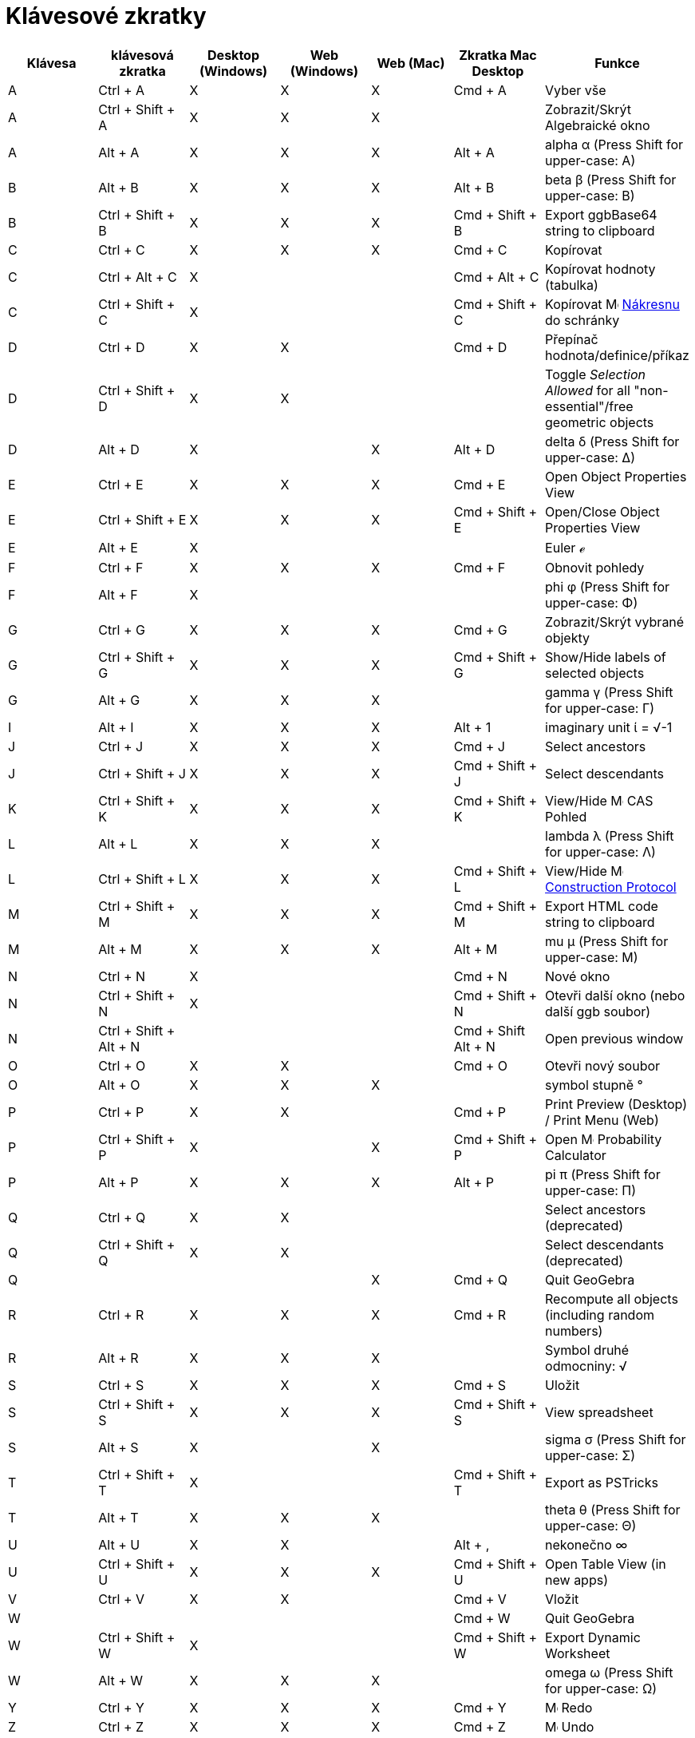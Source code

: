 = Klávesové zkratky
:page-en: Keyboard_Shortcuts
ifdef::env-github[:imagesdir: /cs/modules/ROOT/assets/images]


[cols=",,,,,,",options="header",]
|===
|Klávesa |klávesová zkratka |Desktop (Windows) |Web (Windows) |Web (Mac) |Zkratka Mac Desktop |Funkce
|A |[.kcode]#Ctrl# + [.kcode]#A# |X |X |X |[.kcode]#Cmd# + [.kcode]#A# |Vyber vše

|A |[.kcode]#Ctrl# + [.kcode]#Shift# + [.kcode]#A# |X |X |X | |Zobrazit/Skrýt Algebraické okno

|A |[.kcode]#Alt# + [.kcode]#A# |X |X |X |[.kcode]#Alt# + [.kcode]#A# |alpha α (Press [.kcode]#Shift# for upper-case: Α)

|B |[.kcode]#Alt# + [.kcode]#B# |X |X |X |[.kcode]#Alt# + [.kcode]#B# |beta β (Press [.kcode]#Shift# for upper-case: Β)

|B |[.kcode]#Ctrl# + [.kcode]#Shift# + [.kcode]#B# |X |X |X |[.kcode]#Cmd# + [.kcode]#Shift# + [.kcode]#B# |Export
ggbBase64 string to clipboard

|C |[.kcode]#Ctrl# + [.kcode]#C# |X |X |X |[.kcode]#Cmd# + [.kcode]#C# |Kopírovat

|C |[.kcode]#Ctrl# + [.kcode]#Alt# + [.kcode]#C# |X | | |[.kcode]#Cmd# + [.kcode]#Alt# + [.kcode]#C# |Kopírovat hodnoty
(tabulka)

|C |[.kcode]#Ctrl# + [.kcode]#Shift# + [.kcode]#C# |X | | |[.kcode]#Cmd# + [.kcode]#Shift# + [.kcode]#C# |Kopírovat
image:16px-Menu_view_graphics.svg.png[Menu view graphics.svg,width=16,height=16] xref:/Nákresna.adoc[Nákresnu]
do schránky

|D |[.kcode]#Ctrl# + [.kcode]#D# |X |X | |[.kcode]#Cmd# + [.kcode]#D# |Přepínač hodnota/definice/příkaz

|D |[.kcode]#Ctrl# + [.kcode]#Shift# + [.kcode]#D# |X |X | | |Toggle _Selection Allowed_ for all "non-essential"/free
geometric objects

|D |[.kcode]#Alt# + [.kcode]#D# |X | |X |[.kcode]#Alt# + [.kcode]#D# |delta δ (Press [.kcode]#Shift# for upper-case: Δ)

|E |[.kcode]#Ctrl# + [.kcode]#E# |X |X |X |[.kcode]#Cmd# + [.kcode]#E# |Open Object Properties View

|E |[.kcode]#Ctrl# + [.kcode]#Shift# + [.kcode]#E# |X |X |X |[.kcode]#Cmd# + [.kcode]#Shift# + [.kcode]#E# |Open/Close
Object Properties View

|E |[.kcode]#Alt# + [.kcode]#E# |X | | | |Euler ℯ

|F |[.kcode]#Ctrl# + [.kcode]#F# |X |X |X |[.kcode]#Cmd# + [.kcode]#F# |Obnovit pohledy

|F |[.kcode]#Alt# + [.kcode]#F# |X | | | |phi φ (Press [.kcode]#Shift# for upper-case: Φ)

|G |[.kcode]#Ctrl# + [.kcode]#G# |X |X |X |[.kcode]#Cmd# + [.kcode]#G# |Zobrazit/Skrýt vybrané objekty

|G |[.kcode]#Ctrl# + [.kcode]#Shift# + [.kcode]#G# |X |X |X |[.kcode]#Cmd# + [.kcode]#Shift# + [.kcode]#G# |Show/Hide
labels of selected objects

|G |[.kcode]#Alt# + [.kcode]#G# |X |X |X | |gamma γ (Press [.kcode]#Shift# for upper-case: Γ)

|I |[.kcode]#Alt# + [.kcode]#I# |X |X |X |[.kcode]#Alt# + [.kcode]#1# |imaginary unit ί = √-1

|J |[.kcode]#Ctrl# + [.kcode]#J# |X |X |X |[.kcode]#Cmd# + [.kcode]#J# |Select ancestors

|J |[.kcode]#Ctrl# + [.kcode]#Shift# + [.kcode]#J# |X |X |X |[.kcode]#Cmd# + [.kcode]#Shift# + [.kcode]#J# |Select
descendants

|K |[.kcode]#Ctrl# + [.kcode]#Shift# + [.kcode]#K# |X |X |X |[.kcode]#Cmd# + [.kcode]#Shift# + [.kcode]#K# |View/Hide
image:16px-Menu_view_cas.svg.png[Menu view cas.svg,width=16,height=16] CAS Pohled

|L |[.kcode]#Alt# + [.kcode]#L# |X |X |X | |lambda λ (Press [.kcode]#Shift# for upper-case: Λ)

|L |[.kcode]#Ctrl# + [.kcode]#Shift# + [.kcode]#L# |X |X |X |[.kcode]#Cmd# + [.kcode]#Shift# + [.kcode]#L# |View/Hide
image:16px-Menu_view_construction_protocol.svg.png[Menu view construction protocol.svg,width=16,height=16]
xref:/Construction_Protocol.adoc[Construction Protocol]

|M |[.kcode]#Ctrl# + [.kcode]#Shift# + [.kcode]#M# |X |X |X |[.kcode]#Cmd# + [.kcode]#Shift# + [.kcode]#M# |Export HTML
code string to clipboard

|M |[.kcode]#Alt# + [.kcode]#M# |X |X |X |[.kcode]#Alt# + [.kcode]#M# |mu μ (Press [.kcode]#Shift# for upper-case: Μ)

|N |[.kcode]#Ctrl# + [.kcode]#N# |X | | |[.kcode]#Cmd# + [.kcode]#N# |Nové okno

|N |[.kcode]#Ctrl# + [.kcode]#Shift# + [.kcode]#N# |X | | |[.kcode]#Cmd# + [.kcode]#Shift# + [.kcode]#N# |Otevři další okno
(nebo další ggb soubor)

|N |[.kcode]#Ctrl# + [.kcode]#Shift# + [.kcode]#Alt# + [.kcode]#N# | | | |[.kcode]#Cmd# + [.kcode]#Shift# +
[.kcode]#Alt# + [.kcode]#N# |Open previous window

|O |[.kcode]#Ctrl# + [.kcode]#O# |X |X | |[.kcode]#Cmd# + [.kcode]#O# |Otevři nový soubor

|O |[.kcode]#Alt# + [.kcode]#O# |X |X |X | |symbol stupně °

|P |[.kcode]#Ctrl# + [.kcode]#P# |X |X | |[.kcode]#Cmd# + [.kcode]#P# |Print Preview (Desktop) / Print Menu (Web)

|P |[.kcode]#Ctrl# + [.kcode]#Shift# + [.kcode]#P# |X | |X |[.kcode]#Cmd# + [.kcode]#Shift# + [.kcode]#P# |Open
image:16px-Menu_view_probability.svg.png[Menu view probability.svg,width=16,height=16] Probability Calculator

|P |[.kcode]#Alt# + [.kcode]#P# |X |X |X |[.kcode]#Alt# + [.kcode]#P# |pi π (Press [.kcode]#Shift# for upper-case: Π)

|Q |[.kcode]#Ctrl# + [.kcode]#Q# |X |X | | |Select ancestors (deprecated)

|Q |[.kcode]#Ctrl# + [.kcode]#Shift# + [.kcode]#Q# |X |X | | |Select descendants (deprecated)

|Q | | | |X |[.kcode]#Cmd# + [.kcode]#Q# |Quit GeoGebra

|R |[.kcode]#Ctrl# + [.kcode]#R# |X |X |X |[.kcode]#Cmd# + [.kcode]#R# |Recompute all objects (including random numbers)

|R |[.kcode]#Alt# + [.kcode]#R# |X |X |X | |Symbol druhé odmocniny: √

|S |[.kcode]#Ctrl# + [.kcode]#S# |X |X |X |[.kcode]#Cmd# + [.kcode]#S# |Uložit

|S |[.kcode]#Ctrl# + [.kcode]#Shift# + [.kcode]#S# |X |X |X |[.kcode]#Cmd# + [.kcode]#Shift# + [.kcode]#S# |View
spreadsheet

|S |[.kcode]#Alt# + [.kcode]#S# |X | |X | |sigma σ (Press [.kcode]#Shift# for upper-case: Σ)

|T |[.kcode]#Ctrl# + [.kcode]#Shift# + [.kcode]#T# |X | | |[.kcode]#Cmd# + [.kcode]#Shift# + [.kcode]#T# |Export as
PSTricks

|T |[.kcode]#Alt# + [.kcode]#T# |X |X |X | |theta θ (Press [.kcode]#Shift# for upper-case: Θ)

|U |[.kcode]#Alt# + [.kcode]#U# |X |X | |[.kcode]#Alt# + [.kcode]#,# |nekonečno ∞

|U |[.kcode]#Ctrl# + [.kcode]#Shift# + [.kcode]#U# |X |X |X |[.kcode]#Cmd# + [.kcode]#Shift# + [.kcode]#U# |Open Table View (in new apps)

|V |[.kcode]#Ctrl# + [.kcode]#V# |X |X | |[.kcode]#Cmd# + [.kcode]#V# |Vložit

|W | | | | |[.kcode]#Cmd# + [.kcode]#W# |Quit GeoGebra

|W |[.kcode]#Ctrl# + [.kcode]#Shift# + [.kcode]#W# |X | | |[.kcode]#Cmd# + [.kcode]#Shift# + [.kcode]#W# |Export Dynamic
Worksheet

|W |[.kcode]#Alt# + [.kcode]#W# |X |X |X | |omega ω (Press [.kcode]#Shift# for upper-case: Ω)

|Y |[.kcode]#Ctrl# + [.kcode]#Y# |X |X |X |[.kcode]#Cmd# + [.kcode]#Y#
|image:16px-Menu-edit-redo.svg.png[Menu-edit-redo.svg,width=16,height=16] Redo

|Z |[.kcode]#Ctrl# + [.kcode]#Z# |X |X |X |[.kcode]#Cmd# + [.kcode]#Z#
|image:16px-Menu-edit-undo.svg.png[Menu-edit-undo.svg,width=16,height=16] Undo

|Z |[.kcode]#Ctrl# + [.kcode]#Shift# + [.kcode]#Z# |X |X |X |[.kcode]#Cmd# + [.kcode]#Shift# + [.kcode]#Z#
|image:16px-Menu-edit-redo.svg.png[Menu-edit-redo.svg,width=16,height=16] Redo

|0 |[.kcode]#Alt# + [.kcode]#0# |X |X |X | |to the power of 0

|0 |[.kcode]#Alt# + [.kcode]#Shift# + [.kcode]#0# |X |X | X| X| } (right curly bracket)

|1 |[.kcode]#Ctrl# + [.kcode]#1# |X |X |X |[.kcode]#Cmd# + [.kcode]#1# |Standard font size, line thickness, and point
size

|1 |[.kcode]#Alt# + [.kcode]#1# |X |X |X | |to the power of 1

|1 |[.kcode]#Ctrl# + [.kcode]#Shift# + [.kcode]#1# |X |X |X |[.kcode]#Cmd# + [.kcode]#Shift# + [.kcode]#1# |View/Hide
image:16px-Menu_view_graphics1.svg.png[Menu view graphics1.svg,width=16,height=16] xref:/Graphics_View.adoc[Graphics
View] 1

|2 |[.kcode]#Ctrl# + [.kcode]#2# |X |X |X |[.kcode]#Cmd# + [.kcode]#2# |Increase font size, line thickness, and point
size

|2 |[.kcode]#Alt# + [.kcode]#2# |X |X |X | |to the power of 2

|2 |[.kcode]#Ctrl# + [.kcode]#Shift# + [.kcode]#2# |X |X |X |[.kcode]#Cmd# + [.kcode]#Shift# + [.kcode]#2# |View/Hide
image:16px-Menu_view_graphics2.svg.png[Menu view graphics2.svg,width=16,height=16] xref:/Graphics_View.adoc[Graphics
View] 2

|2 |[.kcode]#Alt# + [.kcode]#Shift# + [.kcode]#2# |X |X | X| X| € (euro symbol)

|3 |[.kcode]#Ctrl# + [.kcode]#3# |X |X |X |[.kcode]#Cmd# + [.kcode]#3# |Black/white mode

|3 |[.kcode]#Alt# + [.kcode]#3# |X |X |X | |to the power of 3

|3 |[.kcode]#Alt# + [.kcode]#Shift# + [.kcode]#3# |X |X | X| X| « (much less than)

|4 |[.kcode]#Alt# + [.kcode]#4# |X |X |X | |to the power of 4

| 4 |[.kcode]#Alt# + [.kcode]#Shift# + [.kcode]#4#  |X |X | X| X| » (much greater than)

|5 |[.kcode]#Alt# + [.kcode]#5# |X |X | | |to the power of 5

|5 |[.kcode]#Alt# + [.kcode]#Shift# + [.kcode]#5# |X |X | X| X| £  (pound symbol)

|6 |[.kcode]#Alt# + [.kcode]#6# |X |X | | |to the power of 6

|7 |[.kcode]#Alt# + [.kcode]#7# |X |X | | |to the power of 7

|7 |[.kcode]#Alt# + [.kcode]#Shift# + [.kcode]#7# |X |X | X| X| \ (backslash)

|8 |[.kcode]#Alt# + [.kcode]#8# |X |X | | |to the power of 8

|8 |[.kcode]#Alt# + [.kcode]#Shift# + [.kcode]#8# |X |X | X| X| ⊗ (tensor product)

|9 |[.kcode]#Alt# + [.kcode]#9# |X |X | | |to the power of 9

|9 |[.kcode]#Alt# + [.kcode]#Shift# + [.kcode]#9#  |X |X | X| X| { (left curly bracket)

|- |[.kcode]#-# |X |X |X | |Decrease selected slider/numberMove selected point along path/curve

|- |[.kcode]#Ctrl# + [.kcode]#-# |X |X |X | |Zoom out

|- |[.kcode]#Alt# + [.kcode]#-# |X | | | |superscript minus

|+ |[.kcode]#+# |X |X |X | |Increase selected slider/numberMove selected point along path/curve

|+ |[.kcode]#Ctrl# + [.kcode]#+# |X |X |X | |Zoom in

|+ |[.kcode]#Alt# + [.kcode]#+# |X | |X |[.kcode]#Alt# + [.kcode]#+# |⊕ (xor)

|= |[.kcode]#=# |X |X |X | |Increase selected slider/numberMove selected point along curve

|= |[.kcode]#Ctrl# + [.kcode]#=# |X |X |X | |Zoom in

|= |[.kcode]#Alt# + [.kcode]#=# |X |X |X | |⊕ (xor)

| = |[.kcode]#Alt# + [.kcode]#Shift# + [.kcode]#=#  |X |X | X| X| ⊕ (xor)

|< |[.kcode]#Alt# + [.kcode]#<# |X | |X |[.kcode]#Alt# + [.kcode]#<# |less-than-or-equal-to ≤

|, (comma) |[.kcode]#Alt# + [.kcode]#,# |X |X | | |less-than-or-equal-to ≤

|> |[.kcode]#Alt# + [.kcode]#># |X | | |[.kcode]#Alt# + [.kcode]#Shift# + [.kcode]#># |greater-than-or-equal-to ≥

|. (period) |[.kcode]#Alt# + [.kcode]#.# |X |X | | |greater-than-or-equal-to ≥

|F1 |[.kcode]#F1# |X | | |[.kcode]#F1# |Help

|F2 |[.kcode]#F2# |X | | |[.kcode]#F2# |Start editing selected object

|F3 |[.kcode]#F3# |X | | |[.kcode]#F3# |Copy definition of selected object to the xref:/Input_Bar.adoc[Input Bar]

|F4 |[.kcode]#F4# |X | | |[.kcode]#F4# |Copy value of selected object to the xref:/Input_Bar.adoc[Input Bar]

|F4 |[.kcode]#Alt# + [.kcode]#F4# |X |X | | |Quit GeoGebra

|F5 |[.kcode]#F5# |X | | |[.kcode]#F5# |copy name of selected object to the xref:/Input_Bar.adoc[Input Bar]

|F9 |[.kcode]#F9# |X |X |X |[.kcode]#F9# |Recompute all objects (including random numbers)

|Enter |[.kcode]#Enter# |X |X |X |[.kcode]#Enter# |Toggle input between image:16px-Menu_view_graphics.svg.png[Menu view
graphics.svg,width=16,height=16] xref:/Graphics_View.adoc[Graphics View] and xref:/Input_Bar.adoc[Input Bar]

|Tab |[.kcode]#Ctrl# + [.kcode]#Tab# |X | | | |Cycle the focus round the open views

|Left Click |Left Click |X |X |X |Left Click |(current mode)

|Left Click |[.kcode]##Alt##+Left Click |X | | |[.kcode]##Alt##+Left Click |copy definition to
xref:/Input_Bar.adoc[input bar]

|Left Click |[.kcode]##Alt##+Left Drag | | | |[.kcode]##Alt##+Left Drag |create list of selected objects in
xref:/Input_Bar.adoc[input bar]

|Right Click |Right click in image:16px-Menu_view_graphics.svg.png[Menu view graphics.svg,width=16,height=16]
xref:/Graphics_View.adoc[Graphics View] | | | | |Fast drag mode (drag on object) Selection rectangle Open menu (click on
object) Open Preferences menu (click not on object)

|Right Click |[.kcode]##Shift##+ Right Drag | | | | |Zooms without preserving the aspect ratio

|Scroll Wheel |Scroll Wheel |X |X |X |Scroll Wheel |Zoom in / out (Application)

|Scroll Wheel |[.kcode]##Shift##+Scroll Wheel |X |X |X |[.kcode]##Shift##+Scroll Wheel |Zoom in / out (Applet)

|Scroll Wheel |[.kcode]##Alt##+Scroll Wheel |X |X |X |[.kcode]##Alt##+Scroll Wheel |Accelerated zoom in / out

|Delete |[.kcode]#Delete# |X |X | | |Delete current selection

|Backspace |[.kcode]#Backspace# |X |X |X |[.kcode]#Backspace# |Delete current selection

|Up arrow ↑ |[.kcode]#↑# |X |X |X |[.kcode]#↑# |Increase selected slider/number Move selected point up *3D Graphics*
Increase y-coordinate of selected point Go to older entry in Input Bar history Go up in
image:16px-Menu_view_construction_protocol.svg.png[Menu view construction protocol.svg,width=16,height=16]
xref:/Construction_Protocol.adoc[construction protocol] (only Desktop) Move active Graphics view up

|Up arrow ↑ |[.kcode]#Ctrl# + [.kcode]#↑# |X |X | | |x10 speed multiplier Spreadsheet: go to top of current block of
cells (or go up to next defined cell)

|Up arrow ↑ |[.kcode]#Shift# + [.kcode]#↑# |X |X |X |[.kcode]#Shift# + [.kcode]#↑# |x0.1 speed multiplier, or rescale
y-axis if no objects selected

|Up arrow ↑ |[.kcode]#Alt# + [.kcode]#↑# |X |X |X |[.kcode]#Alt# + [.kcode]#↑# |x100 multiplier

|Right arrow → |[.kcode]#→# |X |X |X |[.kcode]#→# |Increase selected slider/number Move selected point right *3D
Graphics* Increase x-coordinate of selected point Go up in image:16px-Menu_view_construction_protocol.svg.png[Menu view
construction protocol.svg,width=16,height=16] xref:/Construction_Protocol.adoc[construction protocol] (only Desktop)
Move active Graphics view right

|Right arrow → |[.kcode]#Ctrl# + [.kcode]#→# |X |X | | |x10 speed multiplier Spreadsheet: go to right of current block
of cells (or go right to next defined cell)

|Right arrow → |[.kcode]#Shift# + [.kcode]#→# |X |X |X |[.kcode]#Shift# + [.kcode]#→# |x0.1 speed multiplier, or rescale
x-axis if no objects selected

|Right arrow → |[.kcode]#Alt# + [.kcode]#→# |X |X |X |[.kcode]#Alt# + [.kcode]#→# |x100 multiplier

|Left arrow ← |[.kcode]#←# |X |X |X |[.kcode]#←# |Decrease selected slider/number Move selected point left *3D Graphics*
Decrease x-coordinate of selected pointGo down in image:16px-Menu_view_construction_protocol.svg.png[Menu view
construction protocol.svg,width=16,height=16] xref:/Construction_Protocol.adoc[construction protocol] (Desktop only)
Move active Graphics view left

|Left arrow ← |[.kcode]#Ctrl# + [.kcode]#←# |X |X | | |x10 speed multiplier Spreadsheet: go to left of current block of
cells (or go left to next defined cell)

|Left arrow ← |[.kcode]#Shift# + [.kcode]#←# |X |X |X |[.kcode]#Shift# + [.kcode]#←# |x0.1 speed multiplier, or rescale
x-axis if no objects selected

|Left arrow ← |[.kcode]#Alt# + [.kcode]#←# |X |X |X |[.kcode]#Alt# + [.kcode]#←# |x100 multiplier

|Down arrow ↓ |[.kcode]#↓# |X |X |X |[.kcode]#↓# |Decrease selected slider/number Move selected point down *3D Graphics*
Decrease y-coordinate of selected point Go to newer entry in Input Bar history Go down in
image:16px-Menu_view_construction_protocol.svg.png[Menu view construction protocol.svg,width=16,height=16]
xref:/Construction_Protocol.adoc[construction protocol] (only Desktop) Move active Graphics view down

|Down arrow ↓ |[.kcode]#Ctrl# + [.kcode]#↓# |X |X | | |x10 speed multiplier Spreadsheet: go to bottom of current block
of cells (or go down to next defined cell)

|Down arrow ↓ |[.kcode]#Shift# + [.kcode]#↓# |X |X |X |[.kcode]#Shift# + [.kcode]#↓# |x0.1 speed multiplier, or rescale
y-axis if no objects selected

|Down arrow ↓ |[.kcode]#Alt# + [.kcode]#↓# |X |X |X |[.kcode]#Alt# + [.kcode]#↓# |x100 multiplier

|Home |[.kcode]#Home# |X |X | | |Go to first item in image:16px-Menu_view_construction_protocol.svg.png[Menu view
construction protocol.svg,width=16,height=16] xref:/Construction_Protocol.adoc[construction protocol] (only Desktop)
Spreadsheet: go to the first column left

|PgUp ↑ |[.kcode]#⇞# |X |X | | |Go to first item in image:16px-Menu_view_construction_protocol.svg.png[Menu view
construction protocol.svg,width=16,height=16] xref:/Construction_Protocol.adoc[construction protocol] (only Desktop) *3D
Graphics* Increase z-coordinate of selected point

|End |[.kcode]#End# |X |X | | |Go to last item in image:16px-Menu_view_construction_protocol.svg.png[Menu view
construction protocol.svg,width=16,height=16] xref:/Construction_Protocol.adoc[construction protocol] (only Desktop)
Spreadsheet: go to the next row with input below

|PgDn↓ |[.kcode]#⇟# |X |X | | |Go to last item in image:16px-Menu_view_construction_protocol.svg.png[Menu view
construction protocol.svg,width=16,height=16] xref:/Construction_Protocol.adoc[construction protocol] (only Desktop) *3D
Graphics* Decrease z-coordinate of selected point

|===

In addition, use [.kcode]#Alt# + [.kcode]#Shift# (MacOS: [.kcode]#Option# + [.kcode]#Shift#) to get upper-case Greek
characters.
